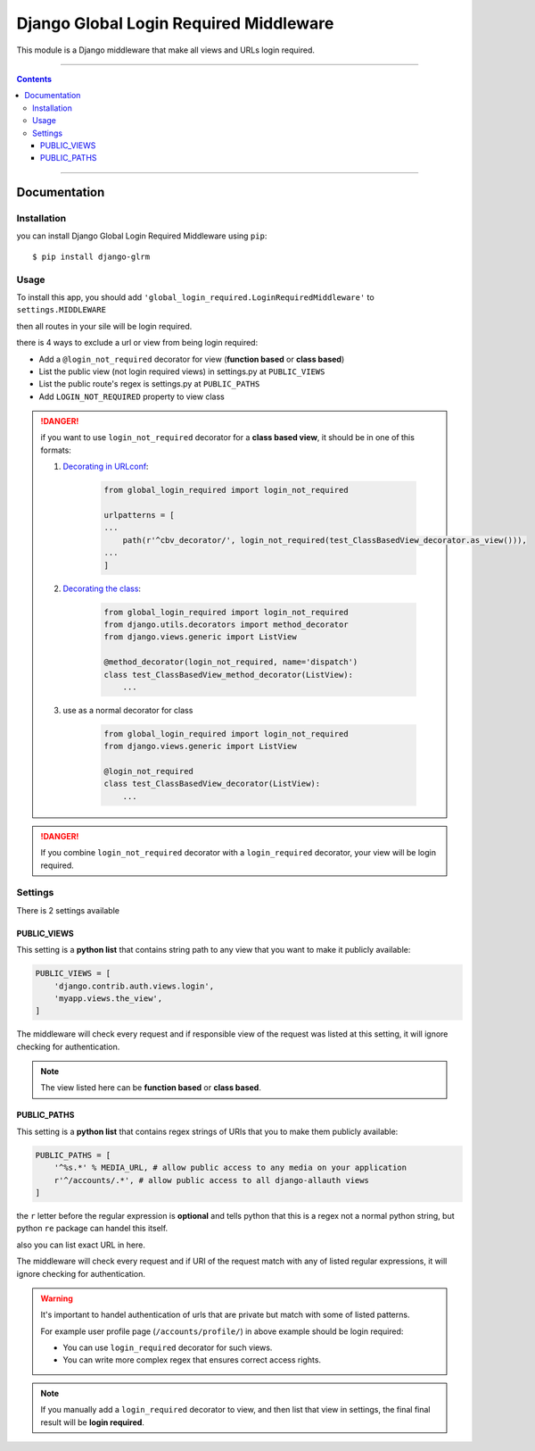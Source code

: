 =======================================
Django Global Login Required Middleware
=======================================

This module is a Django middleware that make all views and URLs login required.


-----------

.. contents::

-----------


Documentation
-------------

Installation
____________
you can install Django Global Login Required Middleware using ``pip``::

    $ pip install django-glrm


Usage
_____
To install this app, you should add ``'global_login_required.LoginRequiredMiddleware'`` to ``settings.MIDDLEWARE``

.. code-block::python
    MIDDLEWARE = [
        # default contents
        'django.middleware.security.SecurityMiddleware',
        'django.contrib.sessions.middleware.SessionMiddleware',
        'django.middleware.csrf.CsrfViewMiddleware',
        'django.contrib.auth.middleware.AuthenticationMiddleware',
        ...

        'global_login_required.LoginRequiredMiddleware',

        ...
    ]

then all routes in your sile will be login required.

there is 4 ways to exclude a url or view from being login required:

- Add a ``@login_not_required`` decorator for view (**function based** or **class based**)
- List the public view (not login required views) in settings.py at ``PUBLIC_VIEWS``
- List the public route's regex is settings.py at ``PUBLIC_PATHS``
- Add ``LOGIN_NOT_REQUIRED`` property to view class

.. danger::
    if you want to use ``login_not_required`` decorator for a **class based view**, it should be in one of this formats:

    1. `Decorating in URLconf`_:

        .. code-block:: python

            from global_login_required import login_not_required

            urlpatterns = [
            ...
                path(r'^cbv_decorator/', login_not_required(test_ClassBasedView_decorator.as_view())),
            ...
            ]

    2. `Decorating the class`_:

        .. code-block:: python

            from global_login_required import login_not_required
            from django.utils.decorators import method_decorator
            from django.views.generic import ListView

            @method_decorator(login_not_required, name='dispatch')
            class test_ClassBasedView_method_decorator(ListView):
                ...

    3. use as a normal decorator for class

        .. code-block:: python

            from global_login_required import login_not_required
            from django.views.generic import ListView

            @login_not_required
            class test_ClassBasedView_decorator(ListView):
                ...
    



.. _Decorating in URLconf: https://docs.djangoproject.com/en/dev/topics/class-based-views/intro/#decorating-in-urlconf
.. _Decorating the class: https://docs.djangoproject.com/en/dev/topics/class-based-views/intro/#decorating-the-class

.. danger::
    If you combine ``login_not_required`` decorator with a ``login_required`` decorator, your view will be login required.

Settings
________
There is 2 settings available

PUBLIC_VIEWS
************
This setting is a **python list** that contains string path to any view that you want to make it publicly available:

.. code-block:: python

    PUBLIC_VIEWS = [
        'django.contrib.auth.views.login',
        'myapp.views.the_view',
    ]

The middleware will check every request and if responsible view of the request was listed at this setting,
it will ignore checking for authentication.

.. note::
    The view listed here can be **function based** or **class based**.


PUBLIC_PATHS
************
This setting is a **python list** that contains regex strings of URIs that you to make them publicly available:


.. code-block:: python

    PUBLIC_PATHS = [
        '^%s.*' % MEDIA_URL, # allow public access to any media on your application
        r'^/accounts/.*', # allow public access to all django-allauth views
    ]

the ``r`` letter before the regular expression is **optional** and tells python that this is a regex not a normal python string,
but python ``re`` package can handel this itself.

also you can list exact URL in here.

The middleware will check every request and if URI of the request match with any of listed regular expressions,
it will ignore checking for authentication.


.. warning::
    It's important to handel authentication of urls that are private but match with some of listed patterns.

    For example user profile page (``/accounts/profile/``) in above example should be login required:

    - You can use ``login_required`` decorator for such views.
    - You can write more complex regex that ensures correct access rights.



.. note::
    If you manually add a ``login_required`` decorator to view, and then list that view in settings,
    the final final result will be **login required**.

